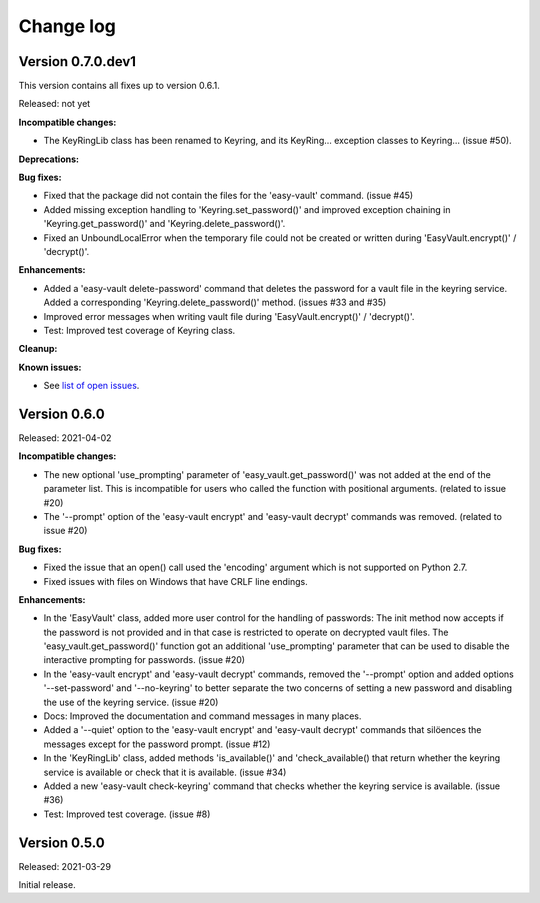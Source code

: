 .. Licensed under the Apache License, Version 2.0 (the "License");
.. you may not use this file except in compliance with the License.
.. You may obtain a copy of the License at
..
..    http://www.apache.org/licenses/LICENSE-2.0
..
.. Unless required by applicable law or agreed to in writing, software
.. distributed under the License is distributed on an "AS IS" BASIS,
.. WITHOUT WARRANTIES OR CONDITIONS OF ANY KIND, either express or implied.
.. See the License for the specific language governing permissions and
.. limitations under the License.


.. _`Change log`:

Change log
==========


Version 0.7.0.dev1
------------------

This version contains all fixes up to version 0.6.1.

Released: not yet

**Incompatible changes:**

* The KeyRingLib class has been renamed to Keyring, and its KeyRing...
  exception classes to Keyring... (issue #50).

**Deprecations:**

**Bug fixes:**

* Fixed that the package did not contain the files for the 'easy-vault'
  command. (issue #45)

* Added missing exception handling to 'Keyring.set_password()' and improved
  exception chaining in 'Keyring.get_password()' and 'Keyring.delete_password()'.

* Fixed an UnboundLocalError when the temporary file could not be created or
  written during 'EasyVault.encrypt()' / 'decrypt()'.

**Enhancements:**

* Added a 'easy-vault delete-password' command that deletes the password for
  a vault file in the keyring service. Added a corresponding
  'Keyring.delete_password()' method. (issues #33 and #35)

* Improved error messages when writing vault file during 'EasyVault.encrypt()'
  / 'decrypt()'.

* Test: Improved test coverage of Keyring class.

**Cleanup:**

**Known issues:**

* See `list of open issues`_.

.. _`list of open issues`: https://github.com/andy-maier/easy-vault/issues


Version 0.6.0
-------------

Released: 2021-04-02

**Incompatible changes:**

* The new optional 'use_prompting' parameter of 'easy_vault.get_password()' was
  not added at the end of the parameter list. This is incompatible for users
  who called the function with positional arguments. (related to issue #20)

* The '--prompt' option of the 'easy-vault encrypt' and 'easy-vault decrypt'
  commands was removed. (related to issue #20)

**Bug fixes:**

* Fixed the issue that an open() call used the 'encoding' argument which
  is not supported on Python 2.7.

* Fixed issues with files on Windows that have CRLF line endings.

**Enhancements:**

* In the 'EasyVault' class, added more user control for the handling of
  passwords: The init method now accepts if the password is not provided and in
  that case is restricted to operate on decrypted vault files.
  The 'easy_vault.get_password()' function got an additional 'use_prompting'
  parameter that can be used to disable the interactive prompting for
  passwords. (issue #20)

* In the 'easy-vault encrypt' and 'easy-vault decrypt' commands, removed the
  '--prompt' option and added options '--set-password' and '--no-keyring' to
  better separate the two concerns of setting a new password and disabling the
  use of the keyring service. (issue #20)

* Docs: Improved the documentation and command messages in many places.

* Added a '--quiet' option to the 'easy-vault encrypt' and 'easy-vault decrypt'
  commands that silöences the messages except for the password prompt.
  (issue #12)

* In the 'KeyRingLib' class, added methods 'is_available()' and
  'check_available() that return whether the keyring service is available
  or check that it is available. (issue #34)

* Added a new 'easy-vault check-keyring' command that checks whether the
  keyring service is available. (issue #36)

* Test: Improved test coverage. (issue #8)


Version 0.5.0
-------------

Released: 2021-03-29

Initial release.

